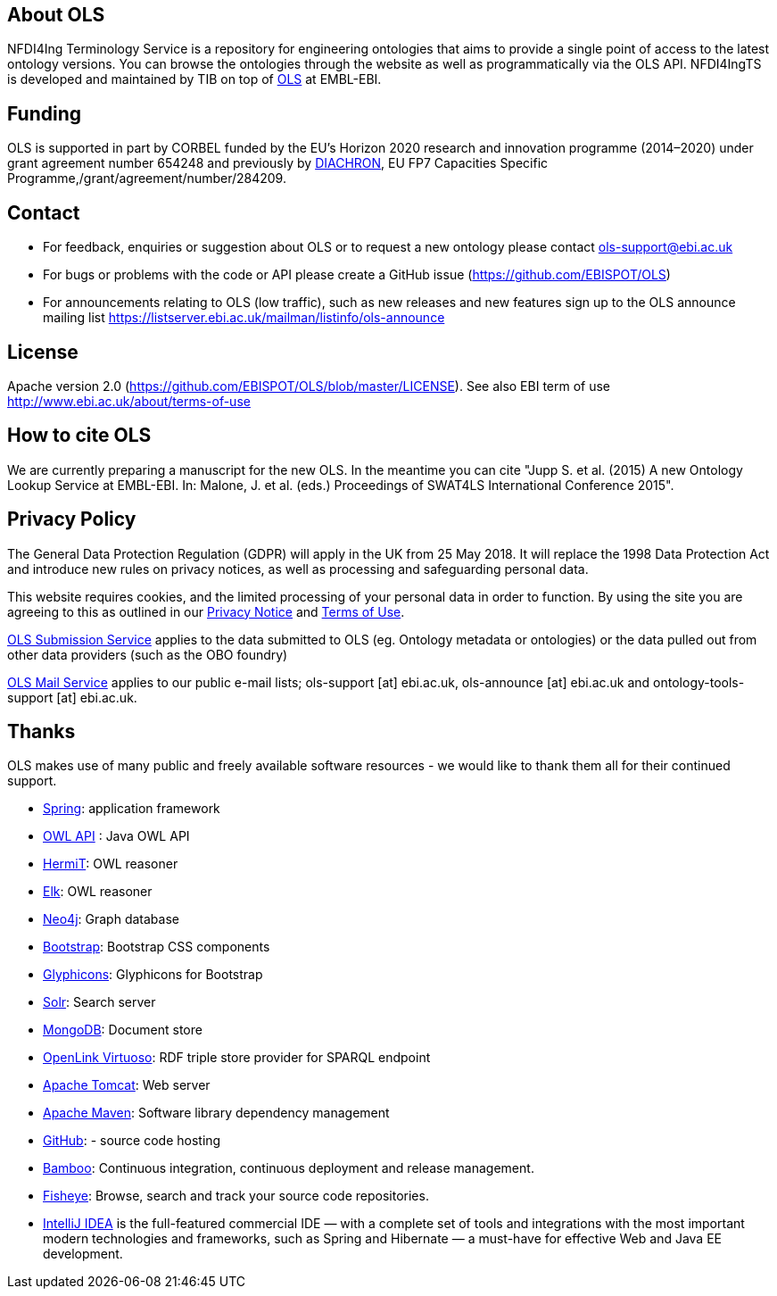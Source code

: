 
== About OLS
NFDI4Ing Terminology Service is a repository for engineering ontologies that aims to provide a single point of access to the latest ontology versions. You can browse the ontologies through the website as well as programmatically via the OLS API. NFDI4IngTS is developed and maintained by TIB on top of link:https://www.ebi.ac.uk/ols/index[OLS] at EMBL-EBI.

== Funding

OLS is supported in part by CORBEL funded by the EU's Horizon 2020 research and innovation programme (2014–2020) under grant agreement number 654248 and previously by link:http://www.diachron-fp7.eu[DIACHRON], EU FP7 Capacities Specific Programme,/grant/agreement/number/284209.

== Contact
* For feedback, enquiries or suggestion about OLS or to request a new ontology please contact ols-support@ebi.ac.uk
* For bugs or problems with the code or API please create a GitHub issue (https://github.com/EBISPOT/OLS)
* For announcements relating to OLS (low traffic), such as new releases and new features sign up to the OLS announce mailing list https://listserver.ebi.ac.uk/mailman/listinfo/ols-announce

== License
Apache version 2.0 (https://github.com/EBISPOT/OLS/blob/master/LICENSE). See also EBI term of use http://www.ebi.ac.uk/about/terms-of-use

== How to cite OLS
We are currently preparing a manuscript for the new OLS. In the meantime you can cite "Jupp S. et al. (2015) A new Ontology Lookup Service at EMBL-EBI. In: Malone, J. et al. (eds.) Proceedings of SWAT4LS International Conference 2015".

== Privacy Policy
The General Data Protection Regulation (GDPR) will apply in the UK from 25 May 2018. It will replace the 1998 Data Protection Act and introduce new rules on privacy notices, as well as processing and safeguarding personal data.

This website requires cookies, and the limited processing of your personal data in order to function. By using the site you are agreeing to this as outlined in our https://www.ebi.ac.uk/data-protection/privacy-notice/embl-ebi-public-website[Privacy Notice] and https://www.ebi.ac.uk/about/terms-of-use[Terms of Use].

https://www.ebi.ac.uk/data-protection/privacy-notice/ols[OLS Submission Service] applies to the data submitted to OLS (eg. Ontology metadata or ontologies) or the data pulled out from other data providers (such as the OBO foundry)

https://www.ebi.ac.uk/data-protection/privacy-notice/ols-mailing-list[OLS Mail Service] applies to our public e-mail lists; ols-support [at] ebi.ac.uk, ols-announce [at] ebi.ac.uk and ontology-tools-support [at] ebi.ac.uk.

== Thanks

OLS makes use of many public and freely available software resources - we would like to thank them all for their continued support.

* link:https://spring.io[Spring]: application framework
* link:http://owlapi.sourceforge.net[OWL API] : Java OWL API
* link:http://www.hermit-reasoner.com[HermiT]: OWL reasoner
* https://www.cs.ox.ac.uk/isg/tools/ELK/[Elk]: OWL reasoner
* link:http://neo4j.com[Neo4j]: Graph database
* link:http://getbootstrap.com[Bootstrap]: Bootstrap CSS components
* link:http://glyphicons.com[Glyphicons]: Glyphicons for Bootstrap
* link:http://lucene.apache.org/solr/[Solr]: Search server
* link:https://www.mongodb.org[MongoDB]: Document store
* link:http://virtuoso.openlinksw.com[OpenLink Virtuoso]: RDF triple store provider for SPARQL endpoint
* link:http://tomcat.apache.org[Apache Tomcat]: Web server
* link:https://maven.apache.org[Apache Maven]: Software library dependency management
* link:https://github.com[GitHub]: - source code hosting
* link:https://www.atlassian.com/software/bamboo/[Bamboo]: Continuous integration, continuous deployment and release management.
* link:https://www.atlassian.com/software/fisheye/[Fisheye]: Browse, search and track your source code repositories.
* link:https://www.jetbrains.com/idea/[IntelliJ IDEA] is the full-featured commercial IDE — with a complete set of tools and integrations with the most important modern technologies and frameworks, such as Spring and Hibernate — a must-have for effective Web and Java EE development.

